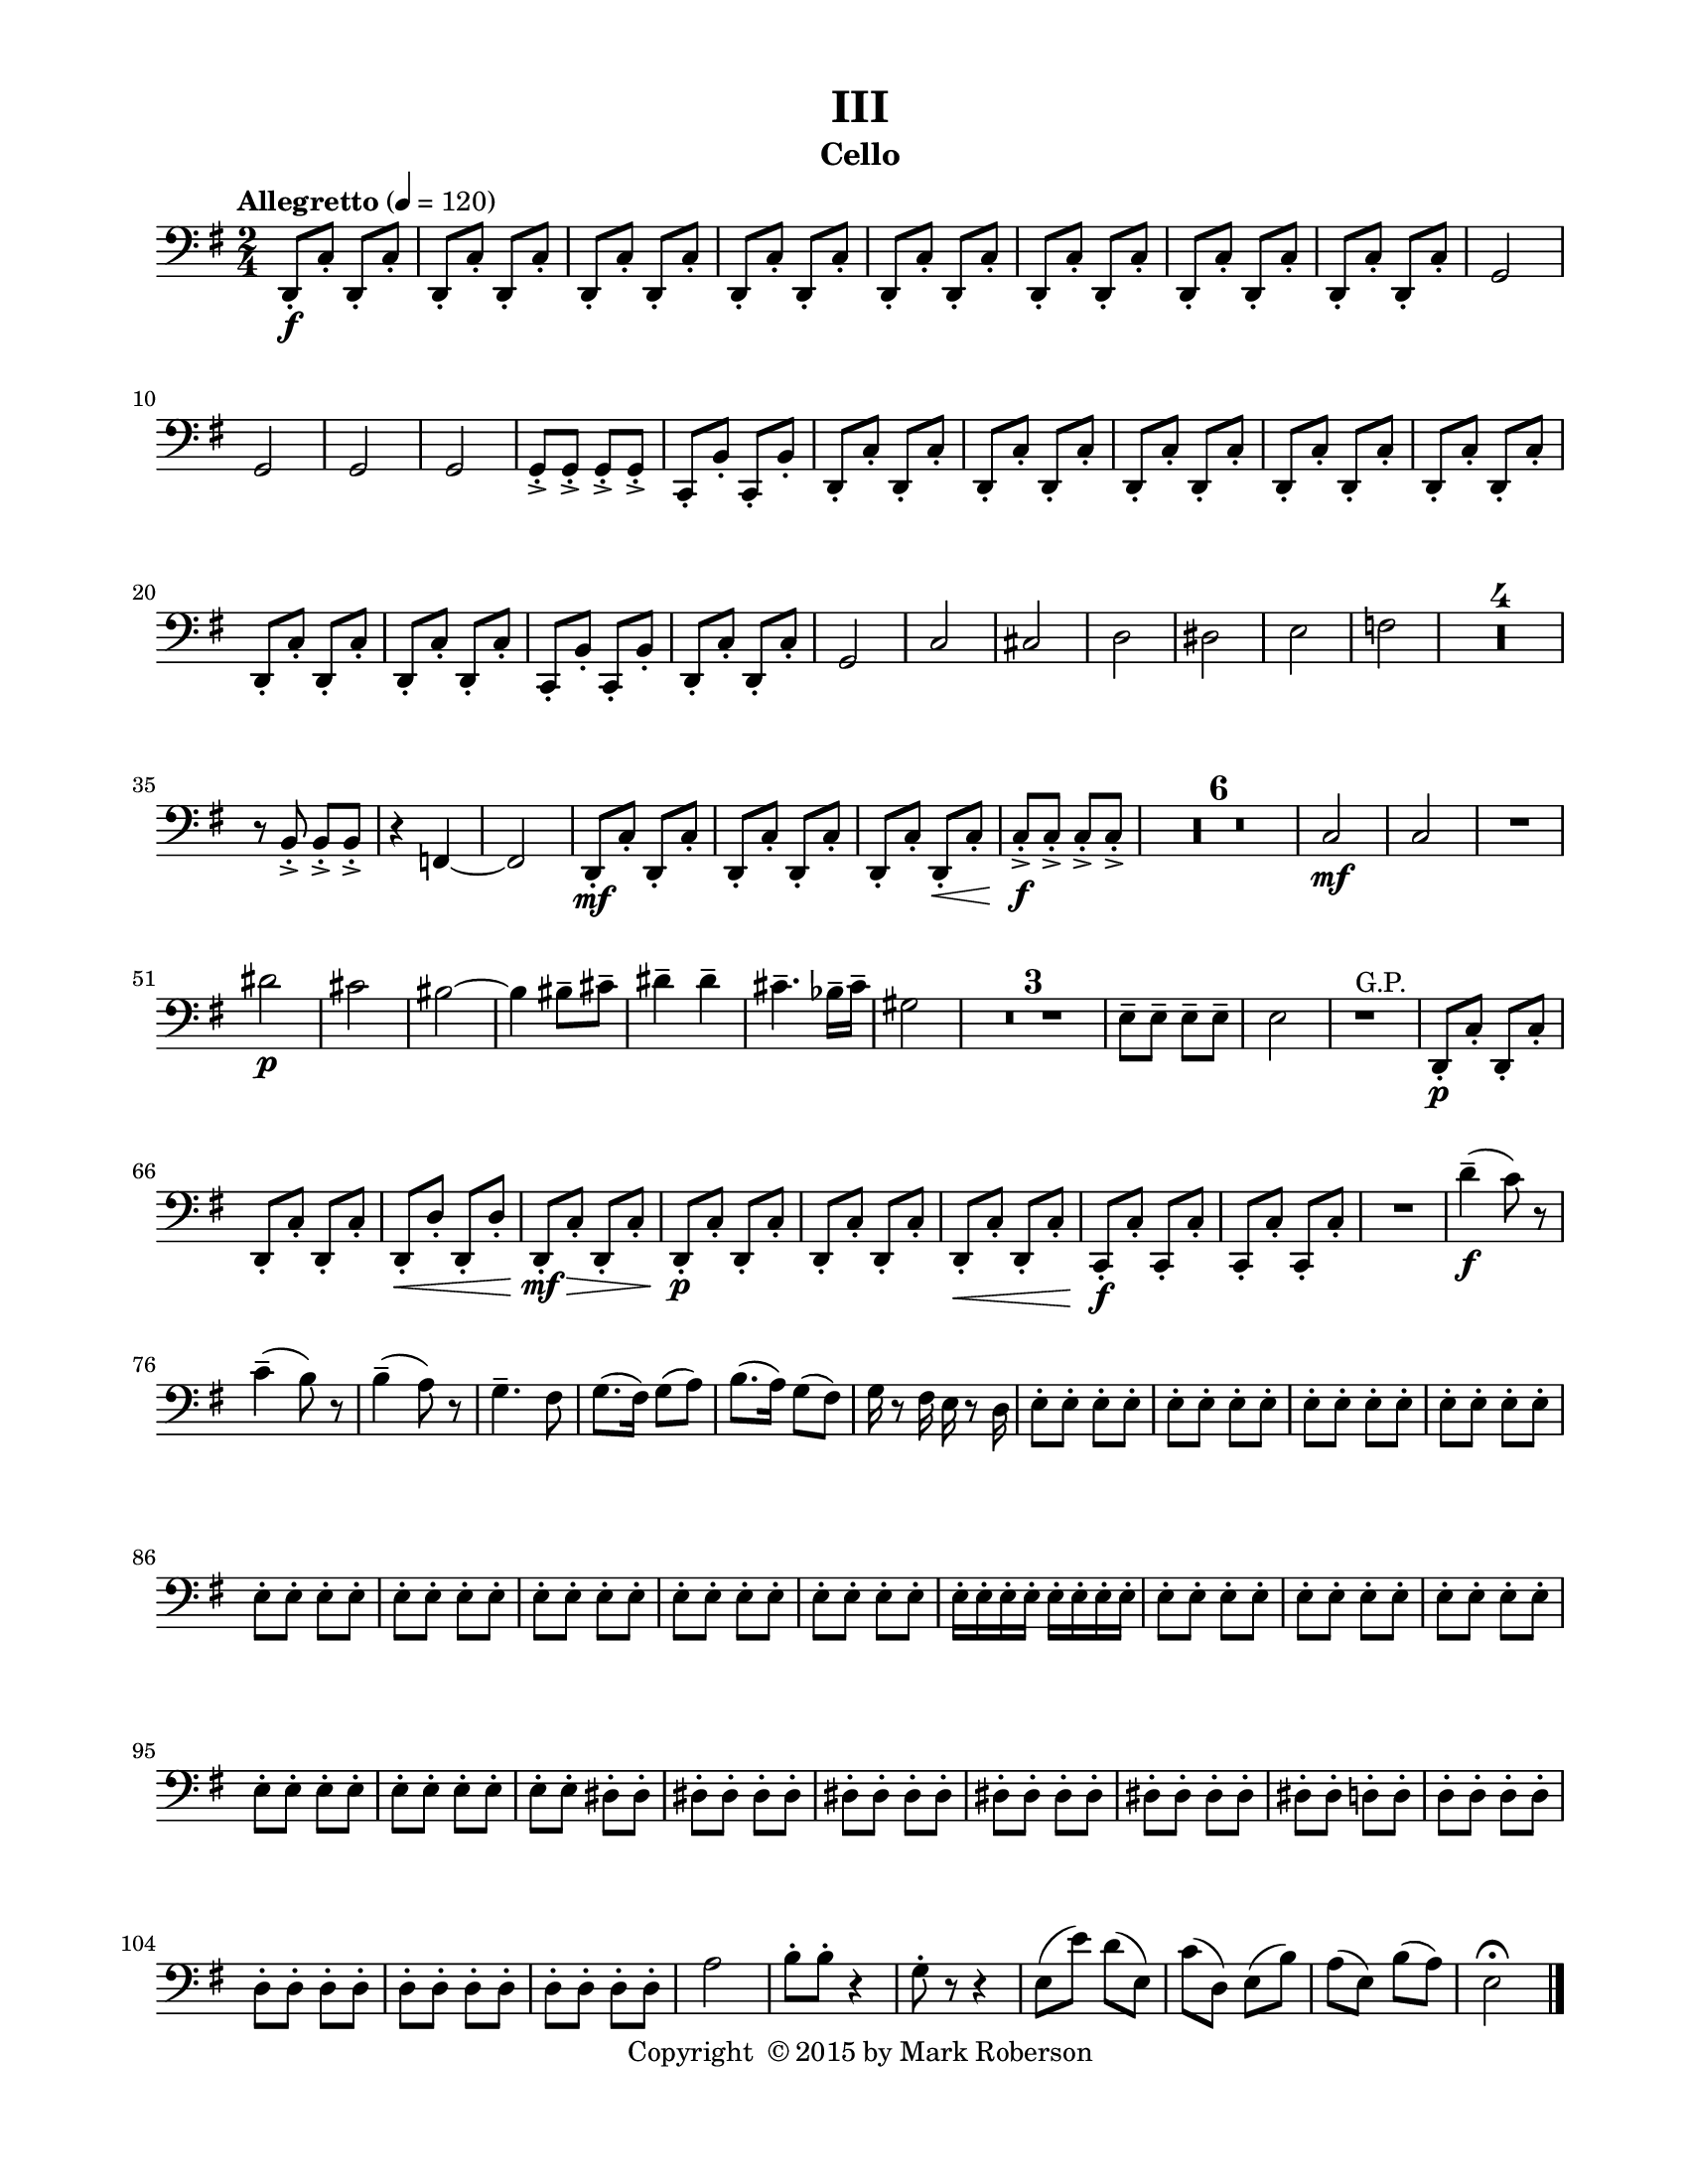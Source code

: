 \version "2.12.0"
#(set-default-paper-size "letter")
#(set-global-staff-size 18)

\paper {
  line-width    = 180\mm
  left-margin   = 20\mm
  top-margin    = 10\mm
  bottom-margin = 15\mm
  indent = 0 \mm 
  ragged-last-bottom = ##f
  ragged-bottom = ##f  
  }

\header {
    title = "III"
    tagline = ##f
    copyright = \markup { "Copyright "\char ##x00A9 "2015 by Mark Roberson" }
    instrument = "Cello"                     %% CHANGE INSTRUMENT NAME
    }

AvoiceAA = \relative c{
    \clef bass
    %staffkeysig
    \key g \major 
    %bartimesig: 
    \time 2/4 
    \tempo "Allegretto" 4 = 120  
    d,8-.  \f c'-.  d,-.  c'-.       | % 1
    d,-.  c'-.  d,-.  c'-.       | % 2
    d,-.  c'-.  d,-.  c'-.       | % 3
    d,-.  c'-.  d,-.  c'-.       | % 4
    d,-.  c'-.  d,-.  c'-.       | % 5
    d,-.  c'-.  d,-.  c'-.       | % 6
    d,-.  c'-.  d,-.  c'-.       | % 7
    d,-.  c'-.  d,-.  c'-.       | % 8
    g2     | % 9
    g      | % 10
    g      | % 11
    g      | % 12
    g8-. ->  g-. ->  g-. ->  g-. ->       | % 13
    c,-.  b'-.  c,-.  b'-.       | % 14
    d,-.  c'-.  d,-.  c'-.       | % 15
    d,-.  c'-.  d,-.  c'-.       | % 16
    d,-.  c'-.  d,-.  c'-.       | % 17
    d,-.  c'-.  d,-.  c'-.       | % 18
    d,-.  c'-.  d,-.  c'-.       | % 19
    d,-.  c'-.  d,-.  c'-.       | % 20
    d,-.  c'-.  d,-.  c'-.       | % 21
    c,-.  b'-.  c,-.  b'-.       | % 22
    d,-.  c'-.  d,-.  c'-.       | % 23
    g2      | % 24
    c      | % 25
    cis      | % 26
    d      | % 27
    dis      | % 28
    e      | % 29
    f      | % 30
    R2 *4  | % 
    r8 b,-> -.  b-> -.  b-> -.       | % 35
    r4 f~      | % 36
    f2      | % 37
    d8-.  \mf c'-.  d,-.  c'-.       | % 38
    d,-.  c'-.  d,-.  c'-.       | % 39
    d,-.  c'-.  d,-. \< c'-.       | % 40
    c-. ->  \f c-. ->  c-. ->  c-. ->       | % 41
    R2 *6  | % 
    c2 \mf     | % 48
    c      | % 49
    R2  | % 
    dis'2 \p      | % 51
    cis      | % 52
    bis~      | % 53
    bis4 bis8--  cis--       | % 54
    dis4--  dis--       | % 55
    cis4.--  bes16--  cis--       | % 56
    gis2      | % 57
    R2 *3  | % 
    e8--  e--  e--  e--       | % 61
    e2      | % 62
    r1 ^\markup {\upright  "G.P."}      | % 63
    d,8-.  \p c'-.  d,-.  c'-.       | % 64
    d,-.  c'-.  d,-.  c'-.       | % 65
    d,-.  \< d'-.  d,-.  d'-.       | % 66
    d,-.  \! \mf c'-.  \> d,-.  c'-.       | % 67
    d,-.  \! \p c'-.  d,-.  c'-.       | % 68
    d,-.  c'-.  d,-.  c'-.       | % 69
    d,-.  \< c'-.  d,-.  c'-.       | % 70
    c,-.  \! \f c'-.  c,-.  c'-.       | % 71
    c,-.  c'-.  c,-.  c'-.       | % 72
    R2  | % 
    d'4-- ( \f c8) r      | % 74
    c4-- ( b8) r      | % 75
    b4-- ( a8) r      | % 76
    g4.--  fis8      | % 77
    g8.( fis16) g8( a)      | % 78
    b8.( a16) g8( fis)      | % 79
    g16 r8 fis16 e r8 d16      | % 80
    e8-.  e-.  e-.  e-.       | % 81
    e-.  e-.  e-.  e-.       | % 82
    e-.  e-.  e-.  e-.       | % 83
    e-.  e-.  e-.  e-.       | % 84
    e-.  e-.  e-.  e-.       | % 85
    e-.  e-.  e-.  e-.       | % 86
    e-.  e-.  e-.  e-.       | % 87
    e-.  e-.  e-.  e-.       | % 88
    e-.  e-.  e-.  e-.       | % 89
    e16-.  e-.  e-.  e-.  e-.  e-.  e-.  e-.       | % 90
    e8-.  e-.  e-.  e-.       | % 91
    e-.  e-.  e-.  e-.       | % 92
    e-.  e-.  e-.  e-.       | % 93
    e-.  e-.  e-.  e-.       | % 94
    e-.  e-.  e-.  e-.       | % 95
    e-.  e-.  dis-.  dis-.       | % 96
    dis-.  dis-.  dis-.  dis-.       | % 97
    dis-.  dis-.  dis-.  dis-.       | % 98
    dis-.  dis-.  dis-.  dis-.       | % 99
    dis-.  dis-.  dis-.  dis-.       | % 100
    dis-.  dis-.  d-.  d-.       | % 101
    d-.  d-.  d-.  d-.       | % 102
    d-.  d-.  d-.  d-.       | % 103
    d-.  d-.  d-.  d-.       | % 104
    d-.  d-.  d-.  d-.       | % 105
    a'2      | % 106
    b8-.  b-.  r4      | % 107
    g8-.  r r4      | % 108
    e8( e') d( e,)      | % 109
    c'( d,) e( b')      | % 110
    a( e) b'( a)      | % 111
    e2\fermata  \bar "|." 
}% end of last bar in partorvoice

ApartA =  << 
  %    \mergeDifferentlyHeadedOn
  %    \mergeDifferentlyDottedOn 
  %        \context Voice = AvoiceAA{\voiceOne \AvoiceAA}\\ 
        \context Voice = AvoiceAA{ \AvoiceAA }
        >> 


\score { 
    << 
        \context Staff = ApartA << 
            \ApartA
        >>

      \set Score.skipBars = ##t
       #(set-accidental-style 'modern-cautionary)
      \set Score.markFormatter = #format-mark-box-letters %%boxed rehearsal-marks
  >>
}%% end of score-block 
